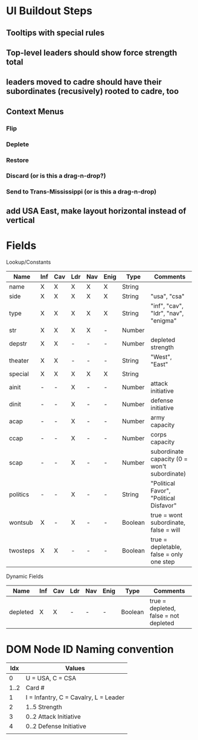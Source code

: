 * UI Buildout Steps
** Tooltips with special rules
** Top-level leaders should show force strength total
** leaders moved to cadre should have their subordinates (recusively) rooted to cadre, too
** Context Menus
*** Flip
*** Deplete
*** Restore
*** Discard (or is this a drag-n-drop?)
*** Send to Trans-Mississippi (or is this a drag-n-drop)

** add USA East, make layout horizontal instead of vertical

* Fields

Lookup/Constants

|----------+-----+-----+-----+-----+------+---------+----------------------------------------------|
| Name     | Inf | Cav | Ldr | Nav | Enig | Type    | Comments                                     |
|----------+-----+-----+-----+-----+------+---------+----------------------------------------------|
| name     | X   | X   | X   | X   | X    | String  |                                              |
| side     | X   | X   | X   | X   | X    | String  | "usa", "csa"                                 |
| type     | X   | X   | X   | X   | X    | String  | "inf", "cav", "ldr", "nav", "enigma"         |
| str      | X   | X   | X   | X   | -    | Number  |                                              |
| depstr   | X   | X   | -   | -   | -    | Number  | depleted strength                            |
| theater  | X   | X   | -   | -   | -    | String  | "West", "East"                               |
| special  | X   | X   | X   | X   | X    | String  |                                              |
| ainit    | -   | -   | X   | -   | -    | Number  | attack initiative                            |
| dinit    | -   | -   | X   | -   | -    | Number  | defense initiative                           |
| acap     | -   | -   | X   | -   | -    | Number  | army capacity                                |
| ccap     | -   | -   | X   | -   | -    | Number  | corps capacity                               |
| scap     | -   | -   | X   | -   | -    | Number  | subordinate capacity (0 = won't subordinate) |
| politics | -   | -   | X   | -   | -    | String  | "Political Favor", "Political Disfavor"      |
| wontsub  | X   | -   | X   | -   | -    | Boolean | true = wont subordinate, false = will        |
| twosteps | X   | X   | -   | -   | -    | Boolean | true = depletable, false = only one step     |
|----------+-----+-----+-----+-----+------+---------+----------------------------------------------|

Dynamic Fields
|----------+-----+-----+-----+-----+------+---------+---------------------------------------|
| Name     | Inf | Cav | Ldr | Nav | Enig | Type    | Comments                              |
|----------+-----+-----+-----+-----+------+---------+---------------------------------------|
| depleted | X   | X   | -   | -   | -    | Boolean | true = depleted, false = not depleted |
|----------+-----+-----+-----+-----+------+---------+---------------------------------------|
  
* DOM Node ID Naming convention

|------+---------------------------------------|
|  Idx | Values                                |
|------+---------------------------------------|
|    0 | U = USA, C = CSA                      |
| 1..2 | Card #                                |
|    1 | I = Infantry, C = Cavalry, L = Leader |
|    2 | 1..5  Strength                        |
|    3 | 0..2 Attack Initiative                |
|    4 | 0..2 Defense Initiative               |
|      |                                       |
|------+---------------------------------------|

